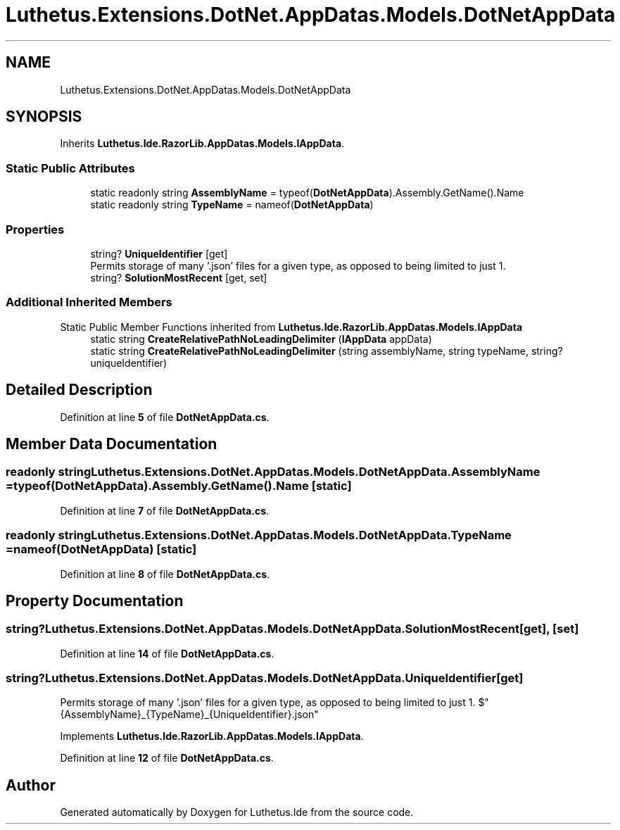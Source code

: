 .TH "Luthetus.Extensions.DotNet.AppDatas.Models.DotNetAppData" 3 "Version 1.0.0" "Luthetus.Ide" \" -*- nroff -*-
.ad l
.nh
.SH NAME
Luthetus.Extensions.DotNet.AppDatas.Models.DotNetAppData
.SH SYNOPSIS
.br
.PP
.PP
Inherits \fBLuthetus\&.Ide\&.RazorLib\&.AppDatas\&.Models\&.IAppData\fP\&.
.SS "Static Public Attributes"

.in +1c
.ti -1c
.RI "static readonly string \fBAssemblyName\fP = typeof(\fBDotNetAppData\fP)\&.Assembly\&.GetName()\&.Name"
.br
.ti -1c
.RI "static readonly string \fBTypeName\fP = nameof(\fBDotNetAppData\fP)"
.br
.in -1c
.SS "Properties"

.in +1c
.ti -1c
.RI "string? \fBUniqueIdentifier\fP\fR [get]\fP"
.br
.RI "Permits storage of many '\&.json' files for a given type, as opposed to being limited to just 1\&. "
.ti -1c
.RI "string? \fBSolutionMostRecent\fP\fR [get, set]\fP"
.br
.in -1c
.SS "Additional Inherited Members"


Static Public Member Functions inherited from \fBLuthetus\&.Ide\&.RazorLib\&.AppDatas\&.Models\&.IAppData\fP
.in +1c
.ti -1c
.RI "static string \fBCreateRelativePathNoLeadingDelimiter\fP (\fBIAppData\fP appData)"
.br
.ti -1c
.RI "static string \fBCreateRelativePathNoLeadingDelimiter\fP (string assemblyName, string typeName, string? uniqueIdentifier)"
.br
.in -1c
.SH "Detailed Description"
.PP 
Definition at line \fB5\fP of file \fBDotNetAppData\&.cs\fP\&.
.SH "Member Data Documentation"
.PP 
.SS "readonly string Luthetus\&.Extensions\&.DotNet\&.AppDatas\&.Models\&.DotNetAppData\&.AssemblyName = typeof(\fBDotNetAppData\fP)\&.Assembly\&.GetName()\&.Name\fR [static]\fP"

.PP
Definition at line \fB7\fP of file \fBDotNetAppData\&.cs\fP\&.
.SS "readonly string Luthetus\&.Extensions\&.DotNet\&.AppDatas\&.Models\&.DotNetAppData\&.TypeName = nameof(\fBDotNetAppData\fP)\fR [static]\fP"

.PP
Definition at line \fB8\fP of file \fBDotNetAppData\&.cs\fP\&.
.SH "Property Documentation"
.PP 
.SS "string? Luthetus\&.Extensions\&.DotNet\&.AppDatas\&.Models\&.DotNetAppData\&.SolutionMostRecent\fR [get]\fP, \fR [set]\fP"

.PP
Definition at line \fB14\fP of file \fBDotNetAppData\&.cs\fP\&.
.SS "string? Luthetus\&.Extensions\&.DotNet\&.AppDatas\&.Models\&.DotNetAppData\&.UniqueIdentifier\fR [get]\fP"

.PP
Permits storage of many '\&.json' files for a given type, as opposed to being limited to just 1\&. $"{AssemblyName}_{TypeName}_{UniqueIdentifier}\&.json" 
.PP
Implements \fBLuthetus\&.Ide\&.RazorLib\&.AppDatas\&.Models\&.IAppData\fP\&.
.PP
Definition at line \fB12\fP of file \fBDotNetAppData\&.cs\fP\&.

.SH "Author"
.PP 
Generated automatically by Doxygen for Luthetus\&.Ide from the source code\&.
